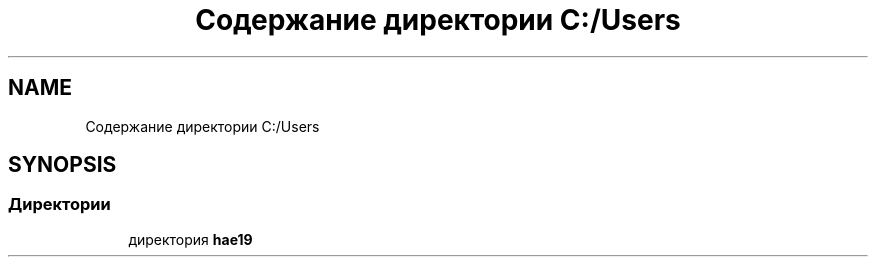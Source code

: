 .TH "Содержание директории C:/Users" 3 "Ср 26 Окт 2022" "Pet-Calculator" \" -*- nroff -*-
.ad l
.nh
.SH NAME
Содержание директории C:/Users
.SH SYNOPSIS
.br
.PP
.SS "Директории"

.in +1c
.ti -1c
.RI "директория \fBhae19\fP"
.br
.in -1c
